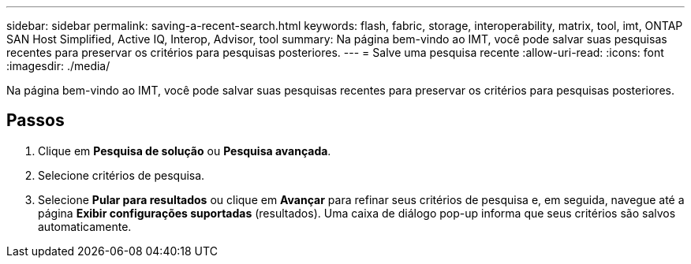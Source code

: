---
sidebar: sidebar 
permalink: saving-a-recent-search.html 
keywords: flash, fabric, storage, interoperability, matrix, tool, imt, ONTAP SAN Host Simplified, Active IQ, Interop, Advisor, tool 
summary: Na página bem-vindo ao IMT, você pode salvar suas pesquisas recentes para preservar os critérios para pesquisas posteriores. 
---
= Salve uma pesquisa recente
:allow-uri-read: 
:icons: font
:imagesdir: ./media/


[role="lead"]
Na página bem-vindo ao IMT, você pode salvar suas pesquisas recentes para preservar os critérios para pesquisas posteriores.



== Passos

. Clique em *Pesquisa de solução* ou *Pesquisa avançada*.
. Selecione critérios de pesquisa.
. Selecione *Pular para resultados* ou clique em *Avançar* para refinar seus critérios de pesquisa e, em seguida, navegue até a página *Exibir configurações suportadas* (resultados). Uma caixa de diálogo pop-up informa que seus critérios são salvos automaticamente.

